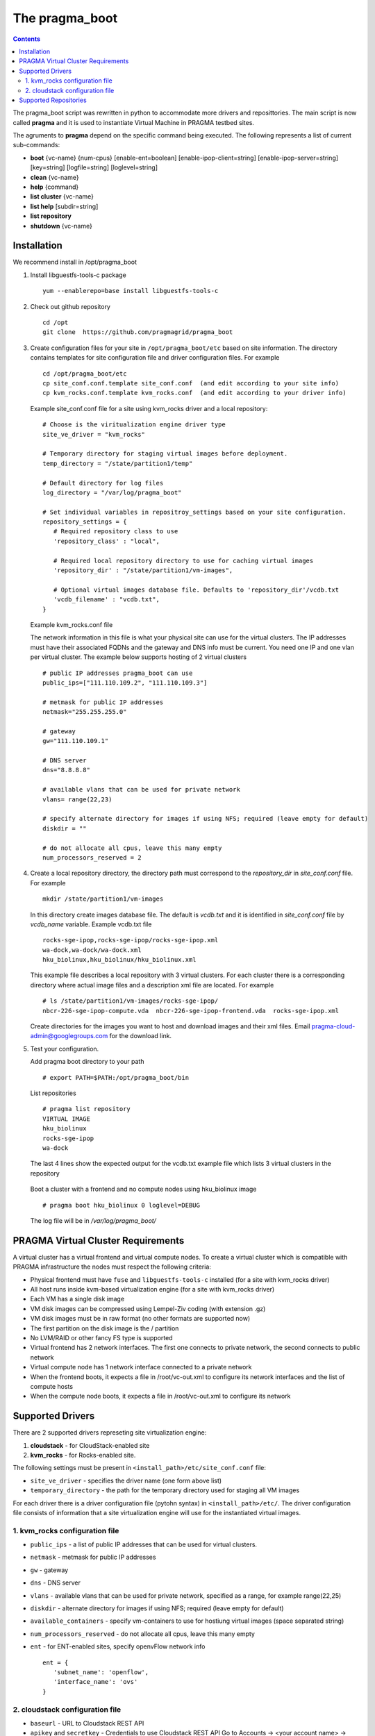 .. highlight:: rest

The pragma_boot 
----------------------
.. contents::

The pragma_boot script was rewritten in python to accommodate more drivers and
reposittories. The main script is now called **pragma**  and it is used 
to instantiate Virtual Machine in PRAGMA testbed sites.

The agruments to **pragma** depend on the specific command being executed.
The following represents a list of current sub-commands:
 
* **boot** {vc-name} {num-cpus} [enable-ent=boolean] [enable-ipop-client=string] [enable-ipop-server=string] [key=string] [logfile=string] [loglevel=string] 
* **clean** {vc-name} 
* **help** {command} 
* **list cluster** {vc-name} 
* **list help** [subdir=string] 
* **list repository** 
* **shutdown** {vc-name} 

Installation
==============
We recommend install in /opt/pragma_boot

#. Install libguestfs-tools-c package ::

     yum --enablerepo=base install libguestfs-tools-c

#. Check out github repository ::

     cd /opt
     git clone  https://github.com/pragmagrid/pragma_boot

#. Create configuration files for your site  in ``/opt/pragma_boot/etc`` based on site information. 
   The directory contains templates for site configuration file and driver configuration files. 
   For example ::

     cd /opt/pragma_boot/etc 
     cp site_conf.conf.template site_conf.conf  (and edit according to your site info) 
     cp kvm_rocks.conf.template kvm_rocks.conf  (and edit according to your driver info) 
   
   Example site_conf.conf file  for a site using kvm_rocks driver and a local repository::
   
     # Choose is the viritualization engine driver type
     site_ve_driver = "kvm_rocks"

     # Temporary directory for staging virtual images before deployment.
     temp_directory = "/state/partition1/temp"

     # Default directory for log files
     log_directory = "/var/log/pragma_boot"

     # Set individual variables in repositroy_settings based on your site configuration.
     repository_settings = {
        # Required repository class to use
        'repository_class' : "local", 

        # Required local repository directory to use for caching virtual images 
        'repository_dir' : "/state/partition1/vm-images",

        # Optional virtual images database file. Defaults to 'repository_dir'/vcdb.txt 
        'vcdb_filename' : "vcdb.txt",
     }

   Example kvm_rocks.conf file 
   
   The network information in this file is what your physical site can use for the virtual clusters. 
   The IP addresses must have their associated FQDNs and the gateway and DNS info must be current. 
   You need one IP and one vlan per virtual cluster. The example below supports hosting of 2 virtual clusters ::
   
     # public IP addresses pragma_boot can use
     public_ips=["111.110.109.2", "111.110.109.3"]

     # metmask for public IP addresses
     netmask="255.255.255.0"

     # gateway 
     gw="111.110.109.1"

     # DNS server
     dns="8.8.8.8"

     # available vlans that can be used for private network
     vlans= range(22,23)

     # specify alternate directory for images if using NFS; required (leave empty for default)
     diskdir = ""

     # do not allocate all cpus, leave this many empty
     num_processors_reserved = 2

#. Create a local repository directory, the directory path  must correspond to the `repository_dir` in `site_conf.conf` file. 
   For example ::

     mkdir /state/partition1/vm-images 
   
   In this directory create images database file. The default is `vcdb.txt` and it is identified in `site_conf.conf` file
   by `vcdb_name` variable.  Example vcdb.txt file ::
   
      rocks-sge-ipop,rocks-sge-ipop/rocks-sge-ipop.xml
      wa-dock,wa-dock/wa-dock.xml
      hku_biolinux,hku_biolinux/hku_biolinux.xml

   This example file  describes a local repository with 3 virtual clusters. For each  cluster there is a corresponding directory 
   where actual image files and a description xml file are located. For example ::
   
       # ls /state/partition1/vm-images/rocks-sge-ipop/
       nbcr-226-sge-ipop-compute.vda  nbcr-226-sge-ipop-frontend.vda  rocks-sge-ipop.xml

   Create  directories for the images you want to host and download images and their xml files. Email pragma-cloud-admin@googlegroups.com for the download link. 
   
#. Test your configuration. 
   
   Add pragma boot directory to your path ::
   
      # export PATH=$PATH:/opt/pragma_boot/bin
      
   List repositories  ::
  
      # pragma list repository
      VIRTUAL IMAGE
      hku_biolinux
      rocks-sge-ipop
      wa-dock

   The last 4 lines show the expected output for the vcdb.txt example file which lists 3 virtual clusters in the repository
  
  Boot a cluster with a frontend and no compute nodes using hku_biolinux image ::
  
      # pragma boot hku_biolinux 0 loglevel=DEBUG
      
  The log file will be in `/var/log/pragma_boot/`    
          
PRAGMA Virtual Cluster Requirements
==================================
A virtual cluster has a virtual frontend and virtual compute nodes. 
To create a virtual cluster which is compatible with PRAGMA infrastructure the 
nodes must respect the following criteria:

- Physical frontend must have ``fuse`` and ``libguestfs-tools-c`` installed (for a site with kvm_rocks driver)
- All host runs inside kvm-based virtualization engine (for a site with kvm_rocks driver)
- Each VM has a single disk image
- VM disk images can be compressed using Lempel-Ziv coding (with extension .gz)
- VM disk images must be in raw format (no other formats are supported now)
- The first partition on the disk image is the / partition
- No LVM/RAID or other fancy FS type is supported
- Virtual frontend has 2 network interfaces. The first one connects to private
  network, the second connects to public network
- Virtual compute node has 1 network interface connected to a private network
- When the frontend boots, it expects a file in /root/vc-out.xml 
  to configure its network interfaces and the list of compute hosts
- When the compute node boots, it expects a file in /root/vc-out.xml to configure its network

Supported Drivers 
=======================
There are 2 supported drivers represeting site virtualization engine:

#. **cloudstack** - for  CloudStack-enabled site
#. **kvm_rocks** - for Rocks-enabled site.

The following settings must be present in ``<install_path>/etc/site_conf.conf`` file:

* ``site_ve_driver``  - specifies the driver name (one form above list)
* ``temporary_directory`` -  the path for the temporary directory used for
  staging all VM images

For each driver there is a driver configuration file (pytohn syntax) in ``<install_path>/etc/``.
The driver configuration file consists of information that a site
virtualization engine will use for the instantiated virtual images.

1. kvm_rocks configuration file 
~~~~~~~~~~~~~~~~~~~~~~~~~~~~~~~
* ``public_ips`` - a list of public IP addresses that can be used for virtual clusters. 
* ``netmask`` - metmask for public IP addresses
* ``gw`` - gateway 
* ``dns`` - DNS server
* ``vlans`` - available vlans that can be used for private network, specified as a
  range, for example range(22,25)
* ``diskdir`` - alternate directory for images if using NFS; required (leave empty for default)
* ``available_containers`` - specify vm-containers to use for hostiung virtual
  images (space separated string)
* ``num_processors_reserved`` - do not allocate all cpus, leave this many empty
* ``ent`` - for ENT-enabled sites, specify openvFlow network info
  ::
     ent = {
        'subnet_name': 'openflow',
        'interface_name': 'ovs'
     }

2. cloudstack configuration file
~~~~~~~~~~~~~~~~~~~~~~~~~~~~~~~~~~
* ``baseurl`` - URL to Cloudstack REST API
* ``apikey`` and ``secretkey``  - Credentials to use Cloudstack REST API
  Go to Accounts -> <your account name> -> View users -> <your username> 
  If "API Key" and "Secret Key" are empty, click the Generate Keys icon (second icon)
* ``templatefilter`` - category of templates where VM instances are configured, for example  "community"
* ``networkoffering`` - Network offering. This is  neded for creating  of new networks for the
  virtual clusters. Theere may be multiple offerings in CloudStack. Default is
  "DefaultIsolatedNetworkOfferingWithSourceNatService"

Supported Repositories
=======================

**pragma** currently supports 3 repository classes which can be configured in site_conf.conf file
which has a python syntax and specifies settings for the physical site configuration. 

* **local** - virtual images are stored on the local disk, cloud repository is * disabled.

* **http** - virtual images are hosted on any http/https server including Amazon S3. No authentication is supported.

  * **repository_url** : required setting, base url of the repository. For Amazon S3, the url is `https://s3.amazonaws.com/<bucket_name>`. 
    Note that for Amazon S3, the file must be publicly accessible. Do not omit http:// or https://

* **cloudfront** - virtual images are hosted on Amazon CloudFront with automatic signed url creation.
  This repository class requires the following settings:

  * **repository_url** : CloudFront `domain name` of the distribution to use. 
    Can be found on AWS CloudFront Console. **Do not omit http:// or https://**
  * **keypair_id** : CloudFront Key Pair. Generated from AWS Security Console. See extras section for instruction.
  * **private_key_file** : full path to private key file corresponded to keypair_id. Generated from AWS Security Console. 
    
  To generate CloudFront Key Pair:

  #. Log into AWS Console
  #. Click on account name and select `Security Credentials`
  #. Expand `CloudFront Key Pairs` section and click `Create New Key Pair`
  #. Download public key, private key and take note of access key id (keypair id)
  
  For using cloudfront repository need to install dependencies:
  
  * boto
  * rsa
